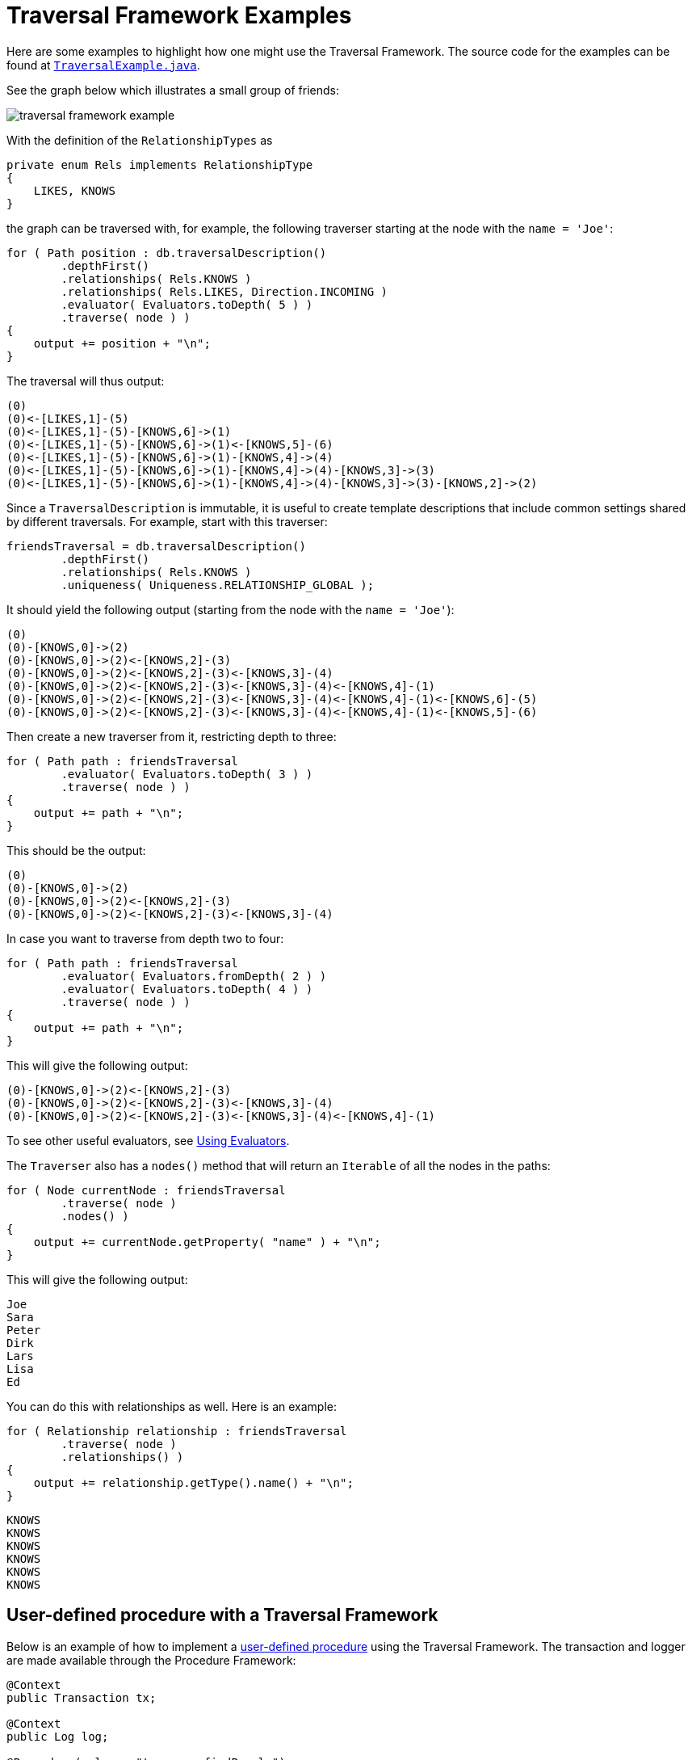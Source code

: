 [[examples-how-to-use-the-traversal-framework]]
= Traversal Framework Examples
:description: Neo4j Traversal Framework examples.
:org-neo4j-graphdb-traversal-evaluator: {neo4j-javadocs-base-uri}/org/neo4j/graphdb/traversal/Evaluator.html
:org-neo4j-graphdb-traversal-evaluators: {neo4j-javadocs-base-uri}/org/neo4j/graphdb/traversal/Evaluators.html

Here are some examples to highlight how one might use the Traversal Framework.
The source code for the examples can be found at link:https://github.com/neo4j/neo4j-documentation/blob/dev/embedded-examples/src/main/java/org/neo4j/examples/TraversalExample.java[`TraversalExample.java`^].

See the graph below which illustrates a small group of friends:

image::traversal_framework_example.svg[role="middle"]

With the definition of the `RelationshipTypes` as

[source, java]
----
private enum Rels implements RelationshipType
{
    LIKES, KNOWS
}
----

the graph can be traversed with, for example, the following traverser starting at the node with the `name = 'Joe'`:

[source, java]
----
for ( Path position : db.traversalDescription()
        .depthFirst()
        .relationships( Rels.KNOWS )
        .relationships( Rels.LIKES, Direction.INCOMING )
        .evaluator( Evaluators.toDepth( 5 ) )
        .traverse( node ) )
{
    output += position + "\n";
}
----

The traversal will thus output:

[source, output, role="noheader"]
----
(0)
(0)<-[LIKES,1]-(5)
(0)<-[LIKES,1]-(5)-[KNOWS,6]->(1)
(0)<-[LIKES,1]-(5)-[KNOWS,6]->(1)<-[KNOWS,5]-(6)
(0)<-[LIKES,1]-(5)-[KNOWS,6]->(1)-[KNOWS,4]->(4)
(0)<-[LIKES,1]-(5)-[KNOWS,6]->(1)-[KNOWS,4]->(4)-[KNOWS,3]->(3)
(0)<-[LIKES,1]-(5)-[KNOWS,6]->(1)-[KNOWS,4]->(4)-[KNOWS,3]->(3)-[KNOWS,2]->(2)
----

Since a `TraversalDescription` is immutable, it is useful to create template descriptions that include common settings shared by different traversals.
For example, start with this traverser:

[source, java]
----
friendsTraversal = db.traversalDescription()
        .depthFirst()
        .relationships( Rels.KNOWS )
        .uniqueness( Uniqueness.RELATIONSHIP_GLOBAL );
----


It should yield the following output (starting from the node with the `name = 'Joe'`):

[source, java]
----
(0)
(0)-[KNOWS,0]->(2)
(0)-[KNOWS,0]->(2)<-[KNOWS,2]-(3)
(0)-[KNOWS,0]->(2)<-[KNOWS,2]-(3)<-[KNOWS,3]-(4)
(0)-[KNOWS,0]->(2)<-[KNOWS,2]-(3)<-[KNOWS,3]-(4)<-[KNOWS,4]-(1)
(0)-[KNOWS,0]->(2)<-[KNOWS,2]-(3)<-[KNOWS,3]-(4)<-[KNOWS,4]-(1)<-[KNOWS,6]-(5)
(0)-[KNOWS,0]->(2)<-[KNOWS,2]-(3)<-[KNOWS,3]-(4)<-[KNOWS,4]-(1)<-[KNOWS,5]-(6)
----

Then create a new traverser from it, restricting depth to three:

[source, java]
----
for ( Path path : friendsTraversal
        .evaluator( Evaluators.toDepth( 3 ) )
        .traverse( node ) )
{
    output += path + "\n";
}
----

This should be the output:

[source, output, role="noheader"]
----
(0)
(0)-[KNOWS,0]->(2)
(0)-[KNOWS,0]->(2)<-[KNOWS,2]-(3)
(0)-[KNOWS,0]->(2)<-[KNOWS,2]-(3)<-[KNOWS,3]-(4)
----


In case you want to traverse from depth two to four:

[source, java]
----
for ( Path path : friendsTraversal
        .evaluator( Evaluators.fromDepth( 2 ) )
        .evaluator( Evaluators.toDepth( 4 ) )
        .traverse( node ) )
{
    output += path + "\n";
}
----

This will give the following output:

[source, output, role="noheader"]
----
(0)-[KNOWS,0]->(2)<-[KNOWS,2]-(3)
(0)-[KNOWS,0]->(2)<-[KNOWS,2]-(3)<-[KNOWS,3]-(4)
(0)-[KNOWS,0]->(2)<-[KNOWS,2]-(3)<-[KNOWS,3]-(4)<-[KNOWS,4]-(1)
----

To see other useful evaluators, see xref:traversal-framework/traversal-framework-java-api.adoc#traversal-java-api-evaluator[Using Evaluators].
// For details of the interface, see the  xref:/docs/java-reference/{neo4j-version}/traversal-framework/traversal-framework-java-api/#traversal-java-api-evaluator[`org.neo4j.graphdb.traversal.Evaluator`^] javadocs.

The `Traverser` also has a `nodes()` method that will return an `Iterable` of all the nodes in the paths:

[source, java]
----
for ( Node currentNode : friendsTraversal
        .traverse( node )
        .nodes() )
{
    output += currentNode.getProperty( "name" ) + "\n";
}
----

This will give the following output:

[source, output, role="noheader"]
----
Joe
Sara
Peter
Dirk
Lars
Lisa
Ed
----

You can do this with relationships as well.
Here is an example:

[source, java]
----
for ( Relationship relationship : friendsTraversal
        .traverse( node )
        .relationships() )
{
    output += relationship.getType().name() + "\n";
}
----


[source, output, role="noheader"]
----
KNOWS
KNOWS
KNOWS
KNOWS
KNOWS
KNOWS
----

[[traversal-in-a-procedure-example]]
== User-defined procedure with a Traversal Framework
Below is an example of how to implement a xref:extending-neo4j/procedures.adoc[user-defined procedure] using the Traversal Framework.
The transaction and logger are made available through the Procedure Framework:

[source, java]
----
@Context
public Transaction tx;

@Context
public Log log;

@Procedure(value = "traverse.findPeople")
@Description("Finds all the known people to the given Person")
public Stream<PathResult> findFriends(@Name("person") Node person) {

    final Traverser traverse = tx.traversalDescription()
            .breadthFirst()
            .relationships(RelationshipType.withName("KNOWS"), Direction.OUTGOING)
            .evaluator(Evaluators.toDepth(5))
            .evaluator(new PathLogger())
            .traverse(person);

    return stream(traverse.iterator()).map(PathResult::new);
}

private final class PathLogger implements Evaluator {

    @Override
    public Evaluation evaluate(Path path) {
        log.info(path.toString());
        return Evaluation.INCLUDE_AND_CONTINUE;
    }
}
----

This allows the Traversal Framework to be used side by side with Cypher:

[source, cypher]
----
MATCH (p:Person { name: 'Joe' })
CALL traverse.findPeople(p) YIELD path RETURN [friend IN nodes(path) | friend.name] AS friends
----
